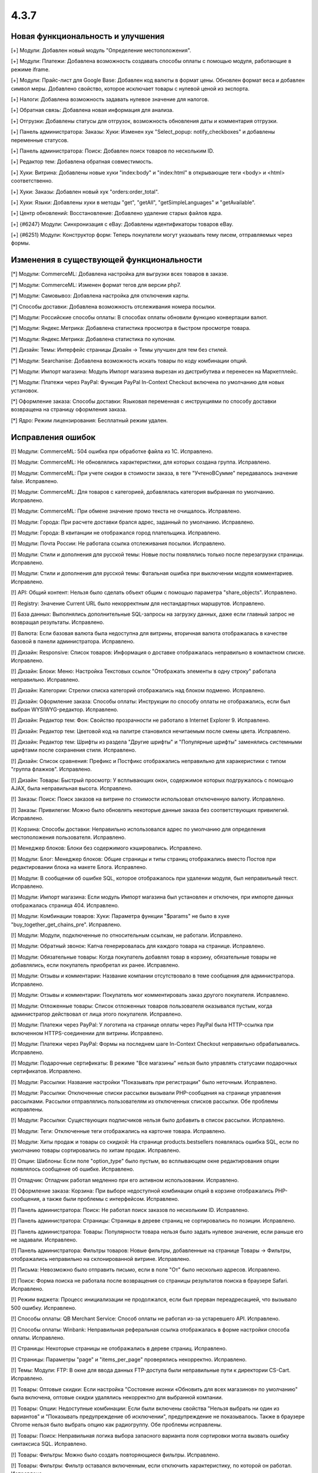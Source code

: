 *****
4.3.7
*****

==================================
Новая функциональность и улучшения
==================================

[+] Модули: Добавлен новый модуль "Определение местоположения".

[+] Модули: Платежи: Добавлена возможность создавать способы оплаты с помощью модуля, работающие в режиме iframe.

[+] Модули: Прайс-лист для Google Base: Добавлен код валюты в формат цены. Обновлен формат веса и добавлен символ меры. Добавлено свойство, которое исключает товары с нулевой ценой из экспорта.

[+] Налоги: Добавлена возможность задавать нулевое значение для налогов.

[+] Обратная связь: Добавлена новая информация для анализа.

[+] Отгрузки: Добавлены статусы для отгрузок, возможность обновления даты и комментария отгрузки.

[+] Панель администратора: Заказы: Хуки: Изменен хук "Select_popup: notify_checkboxes" и добавлены переменные статусов.

[+] Панель администратора: Поиск: Добавлен поиск товаров по нескольким ID.

[+] Редактор тем: Добавлена обратная совместимость.

[+] Хуки: Витрина: Добавлены новые хуки "index:body" и "index:html" в открывающие теги <body> и <html> соответственно.

[+] Хуки: Заказы: Добавлен новый хук "orders:order_total".

[+] Хуки: Языки: Добавлены хуки в методы "get", "getAll", "getSimpleLanguages" и "getAvailable".

[+] Центр обновлений: Восстановление: Добавлено удаление старых файлов ядра.

[+] {#6247} Модули: Синхронизация с eBay: Добавлены идентификаторы товаров eBay.

[+] {#6251} Модули: Конструктор форм: Теперь покупатели могут указывать тему писем, отправляемых через формы.

=========================================
Изменения в существующей функциональности
=========================================

[*] Модули: CommerceML: Добавлена настройка для выгрузки всех товаров в заказе.

[*] Модули: CommerceML: Изменен формат тегов для версии php7.

[*] Модули: Самовывоз: Добавлена настройка для отключения карты.

[*] Способы доставки: Добавлена возможность отслеживания номера посылки.

[*] Модули: Российские способы оплаты: В способах оплаты обновили функцию конвертации валют.

[*] Модули: Яндекс.Метрика: Добавлена статистика просмотра в быстром просмотре товара.

[*] Модули: Яндекс.Метрика: Добавлена статистика по купонам.

[*] Дизайн: Темы: Интерфейс страницы Дизайн → Темы улучшен для тем без стилей.

[*] Модули: Searchanise: Добавлена возможность искать товары по коду комбинации опций.

[*] Модули: Импорт магазина: Модуль Импорт магазина вырезан из дистрибутива и перенесен на Маркетплейс.

[*] Модули: Платежи через PayPal: Функция PayPal In-Context Checkout включена по умолчанию для новых установок.

[*] Оформление заказа: Способы доставки: Языковая переменная с инструкциями по способу доставки возвращена на страницу оформления заказа.

[*] Ядро: Режим лицензирования: Бесплатный режим удален.

==================
Исправления ошибок
==================

[!] Модули: CommerceML: 504 ошибка при обработке файла из 1С. Исправлено.

[!] Модули: CommerceML: Не обновлялись характеристики, для которых создана группа. Исправлено.

[!] Модули: CommerceML: При учете скидки в стоимости заказа, в теге "УчтеноВСумме" передавалось значение false. Исправлено.

[!] Модули: CommerceML: Для товаров с категорией, добавлялась категория выбранная по умолчанию. Исправлено.

[!] Модули: CommerceML: При обмене значение промо текста не очищалось. Исправлено.

[!] Модули: Города: При расчете доставки брался адрес, заданный по умолчанию. Исправлено.

[!] Модули: Города: В квитанции не отображался город плательщика. Исправлено.

[!] Модули: Почта России: Не работала ссылка отслеживания посылки. Исправлено.

[!] Модули: Стили и дополнения для русской темы: Новые посты появлялись только после перезагрузки страницы. Исправлено.

[!] Модули: Стили и дополнения для русской темы: Фатальная ошибка при выключении модуля комментариев. Исправлено.

[!] API: Общий контент: Нельзя было сделать объект общим с помощью параметра "share_objects". Исправлено.

[!] Registry: Значение Current URL было некорректным для нестандартных маршрутов. Исправлено.

[!] База данных: Выполнялись дополнительные SQL-запросы на загрузку данных, даже если главный запрос не возвращал результаты. Исправлено.

[!] Валюта: Если базовая валюта была недоступна для витрины, вторичная валюта отображалась в качестве базовой в панели администратора. Исправлено.

[!] Дизайн: Responsive: Список товаров: Информация о доставке отображалась неправильно в компактном списке. Исправлено.

[!] Дизайн: Блоки: Меню: Настройка Текстовых cсылок "Отображать элементы в одну строку" работала неправильно. Исправлено.

[!] Дизайн: Категории: Стрелки списка категорий отображались над блоком подменю. Исправлено.

[!] Дизайн: Оформление заказа: Способы оплаты: Инструкции по способу оплаты не отображались, если был выбран WYSIWYG-редактор. Исправлено.

[!] Дизайн: Редактор тем: Фон: Свойство прозрачности не работало в Internet Explorer 9. Исправлено.

[!] Дизайн: Редактор тем: Цветовой код на палитре становился нечитаемым после смены цвета. Исправлено.

[!] Дизайн: Редактор тем: Шрифты из раздела "Другие шрифты" и "Популярные шрифты" заменялись системными шрифтами после сохранения стиля. Исправлено.

[!] Дизайн: Список сравнения: Префикс и Постфикс отображались неправильно для харакеристики с типом "группа флажков". Исправлено.

[!] Дизайн: Товары: Быстрый просмотр: У всплывающих окон, содержимое которых подгружалось с помощью AJAX, была неправильная высота. Исправлено.

[!] Заказы: Поиск: Поиск заказов на витрине по стоимости использовал отключенную валюту. Исправлено.

[!] Заказы: Привилегии: Можно было обновлять некоторые данные заказа без соответствующих привилегий. Исправлено.

[!] Корзина: Способы доставки: Неправильно использовался адрес по умолчанию для определения местоположения пользователя. Исправлено.

[!] Менеджер блоков: Блоки без содержимого кэшировались. Исправлено.

[!] Модули: Блог: Менеджер блоков: Общие страницы и типы страниц отображались вместо Постов при редактировании блока на макете Блога. Исправлено.

[!] Модули: В сообщении об ошибке SQL, которое отображалось при удалении модуля, был неправильный текст. Исправлено.

[!] Модули: Импорт магазина: Если модуль Импорт магазина был установлен и отключен, при импорте данных отображалась страница 404. Исправлено.

[!] Модули: Комбинации товаров: Хуки: Параметра функции "$params" не было в хуке "buy_together_get_chains_pre". Исправлено.

[!] Модули: Модули, подключенные по относительным ссылкам, не работали. Исправлено.

[!] Модули: Обратный звонок: Капча генерировалась для каждого товара на странице. Исправлено.

[!] Модули: Обязательные товары: Когда покупатель добавлял товар в корзину, обязательные товары не добавлялись, если покупатель приобретал их ранее. Исправлено.

[!] Модули: Отзывы и комментарии: Название компании отсутствовало в теме сообщения для администратора. Исправлено.

[!] Модули: Отзывы и комментарии: Покупатель мог комментировать заказ другого покупателя. Исправлено.

[!] Модули: Отложенные товары: Список отложенных товаров пользователя оказывался пустым, когда администратор действовал от лица этого покупателя. Исправлено.

[!] Модули: Платежи через PayPal: У логотипа на странице оплаты через PayPal была HTTP-ссылка при включенном HTTPS-соединении для витрины. Исправлено.

[!] Модули: Платежи через PayPal: Формы на последнем шаге In-Context Checkout неправильно обрабатывались. Исправлено.

[!] Модули: Подарочные сертификаты: В режиме "Все магазины" нельзя было управлять статусами подарочных сертификатов. Исправлено.

[!] Модули: Рассылки: Название настройки "Показывать при регистрации" было неточным. Исправлено.

[!] Модули: Рассылки: Отключенные списки рассылки вызывали PHP-сообщения на странице управления рассылками. Рассылки отправлялись пользователям из отключенных списков рассылки. Обе проблемы исправлены.

[!] Модули: Рассылки: Существующих подписчиков нельзя было добавить в список рассылки. Исправлено.

[!] Модули: Теги: Отключенные теги отображались на карточке товара. Исправлено.

[!] Модули: Хиты продаж и товары со скидкой: На странице products.bestsellers появлялась ошибка SQL, если по умолчанию товары сортировались по хитам продаж. Исправлено.

[!] Опции: Шаблоны: Если поле "option_type" было пустым, во всплывающем окне редактирования опции появлялось сообщение об ошибке. Исправлено.

[!] Отладчик: Отладчик работал медленно при его активном использовании. Исправлено.

[!] Оформление заказа: Корзина: При выборе недоступной комбинации опций в корзине отображались PHP-сообщения, а также были проблемы с интерфейсом. Исправлено.

[!] Панель администратора: Поиск: Не работал поиск заказов по нескольким ID. Исправлено.

[!] Панель администратора: Страницы: Страницы в дереве страниц не сортировались по позиции. Исправлено.

[!] Панель администратора: Товары: Популярности товара нельзя было задать нулевое значение, если раньше его не задавали. Исправлено.

[!] Панель администратора: Фильтры товаров: Новые фильтры, добавленные на странице Товары → Фильтры, отображались неправильно на склонированной витрине. Исправлено.

[!] Письма: Невозможно было отправить письмо, если в поле "От" было несколько адресов. Исправлено.

[!] Поиск: Форма поиска не работала после возвращения со страницы результатов поиска в браузере Safari. Исправлено.

[!] Режим виджета: Процесс инициализации не продолжался, если был прерван переадресацией, что вызывало 500 ошибку. Исправлено.

[!] Способы оплаты: QB Merchant Service: Способ оплаты не работал из-за устаревшего API. Исправлено.

[!] Способы оплаты: Winbank: Неправильная реферальная ссылка отображалась в форме настройки способа оплаты. Исправлено.

[!] Страницы: Некоторые страницы не отображались в дереве страниц. Исправлено.

[!] Страницы: Параметры "page" и "items_per_page" проверялись некорректно. Исправлено.

[!] Темы: Модули: FTP: В окне для ввода данных FTP-доступа были неправильные пути к директории CS-Cart. Исправлено.

[!] Товары: Оптовые скидки: Если настройка "Состояние иконки «Обновить для всех магазинов» по умолчанию" была включена, оптовые скидки удалялись некорректно для выбранной компании.

[!] Товары: Опции: Недоступные комбинации: Если были включены свойства "Нельзя выбрать ни один из вариантов" и "Показывать предупреждение об исключении", предупреждение не показывалось. Также в браузере Chrome нельзя было выбрать опцию как радиогруппу. Обе проблемы исправлены.

[!] Товары: Поиск:  Неправильная логика выбора запасного варианта поля сортировки могла вызвать ошибку синтаксиса SQL. Исправлено.

[!] Товары: Фильтры: Можно было создать повторяющиеся фильтры. Исправлено.

[!] Товары: Фильтры: Фильтр оставался включенным, если отключить характеристику, по которой он работал. Исправлено.

[!] Товары: Фильтры: Фильтрация по цене работала неправильно после переключения валюты. Исправлено.

[!] Центр обновлений: Магазин с несколькими витринами нельзя было обновить, если для разных витрин были указаны разные email-адреса администраторов. Исправлено.

[!] Шаблоны: Календарь: Элемент выбора даты не работал, если был выбран RTL-язык. Исправлено.

[!] Экспорт/импорт: Оптовые скидки: При импорте оптовых скидок можно было создать пустой товар. Исправлено.

[!] Экспорт/импорт: Опции: Значения модификаторов не импортировались для опций типа "Флажок". Исправлено.

[!] Экспорт/импорт: Опции: Опции товара для вторичного языка обновлялись неправильно. Исправлено.

[!] Экспорт/импорт: Характеристики: Когда администратор создавал новую характеристику через импорт, ID характеритики не импортировался и генерировался автоматически. Исправлено.

[!] Экспорт/импорт: Характеристики: Экспорт и импорт характеристик товаров не поддерживал мультиязычность. Исправлено.

[!] Экспорт/импорт: Экспортировалась вся директория с изображениями, если у изображения было пустрое поле "image_path". Исправлено.

[!] Ядро: HTTP: Время ожидания подключения по умолчанию не было задано для запросов, выполняемых через cURL. Исправлено.

[!] Ядро: Заказы: Было несоответствие между условиями сохранения и загрузки описаний статусов заказов с несколькими витринами, поэтому отображались неправильные описания. Исправлено.

[!] Ядро: Изображения с расширением, указанным заглавными буквами, не загружались на витрине, которая находилась в подпапке. Исправлено.

[!] Ядро: Модули: Невозможно было установить модуль, в установочном архиве которого была подпапка. Исправлено.

[!] Ядро: Некоторые регулярные выражения работали неправильно на PHP 7. Исправлено.

[!] Ядро: Сессии: HTTPS: Данные сессии терялись после переадресации на страницу оформления заказа с защищенным соединением на отдельном домене. Исправлено.

[!] {#6201} Модули: Поддержка HiDPI: Некоторые изображения не работали, если у них не было копии для экранов Retina. Исправлено.

[!] {#6245} Управление заказами: Промо-акции: Автоматически сгенерированный код купона заменялся новым кодом после редактирования заказа. Исправлено.

[!] {#6246} Оформление заказа: При щелчке по кнопке "Получить расценки" адрес доставки, который указал гость, перезаписывался. В некоторых случаях нельзя было редактировать раздел "Адрес доставки и плательщика" после изменения адреса в окне расчета стоимости доставки. Исправлено.

[!] {#6248} Модули: Подарочные сертификаты: Модуль всегда использовал шаблон письма по умолчанию. Исправлено.

[!] {#6249} Оформление заказа: Расчет стоимости доставки: Способ доставки можно было выбрать, щелкнув по нему, а не нажав кнопку "Выберите способ доставки". Исправлено.

[!] {#6252} Дизайн: Отладчик: Стили: Ссылкам на панели инструментов не был присвоен цвет. Исправлено.

[!] {#6255} Товары: Фильтры: Товары не фильтровались по дробным ценам. Исправлено.

[!] {#6262} Промо-акции: Характеристики: Значение условия "Характеристика товара" типа "Другое->*" не отображалось после сохранения. Исправлено.

[!] {#6262} Промо-акции: Характеристики: После удаления товара из корзины отображалось PHP-сообщение, если была активна промо-акция с условием "Характеристика товара". Исправлено.

[!] {#6272} API: Обновление заказа: Доставка заказов с несколькими отгрузками обновлялась неправильно.

[!] {#6274} Блоки: Кэширование: Неправильно применялись условия кэширования, если один из элементов управления кэшированием не был найден. Исправлено.

[!] {#6282} Дизайн: Responsive: Меню: Меню отображалось неправильно на экранах шириной 767 пикселей. Исправлено.

[!] {#6284} Центр обновлений: Измененные файлы темы не отображались на странице "Локальные изменения". Исправлено.

[!] {#6287} Модули: Блог: Нельзя было задать порядок постов. Исправлено.

[!] {#6291} Модули: Импорт магазина не работал с двумя подключениями MySQL. Исправлено.

[!] {#6292} Языки: У экспортированных файлов ".po" была неверная структура заголовка. Исправлено.

[!] {#6296} Промо-акции: При проверке промо-акции проверялись все доступные условия, что ухудшало производительность. Исправлено.

[!] {#6298} Способы доставки: FedEx: При расчете стоимости доставки генерировались PHP-сообщения. Исправлено.

[!] {#6300} Промо-акции: Проверка условий промо-акции товара по опциями была излишне строгой, поэтому иногда не проходила. Исправлено.

[!] {#6310} Товары: Фильтры: Могло появиться PHP-сообщение при проверке доступных вариантов. Исправлено.

[!] {#6314} Установщик: Безопасность: Пароль администратора был "несоленый". Исправлено.

[!] {#6315} Товары: Комбинации опций: Если у товара и его первой комбинации опций не было кода, код второй комбинации не отображался в карточке товара. Исправлено.

[!] {#6316} MySQL: Если сервер MySQL падал, память переполнялась. Исправлено.

[!] {#6322} Модули: Теги: На витрине возникала ошибка после добавления блока "Теги" на макет. Исправлено.
